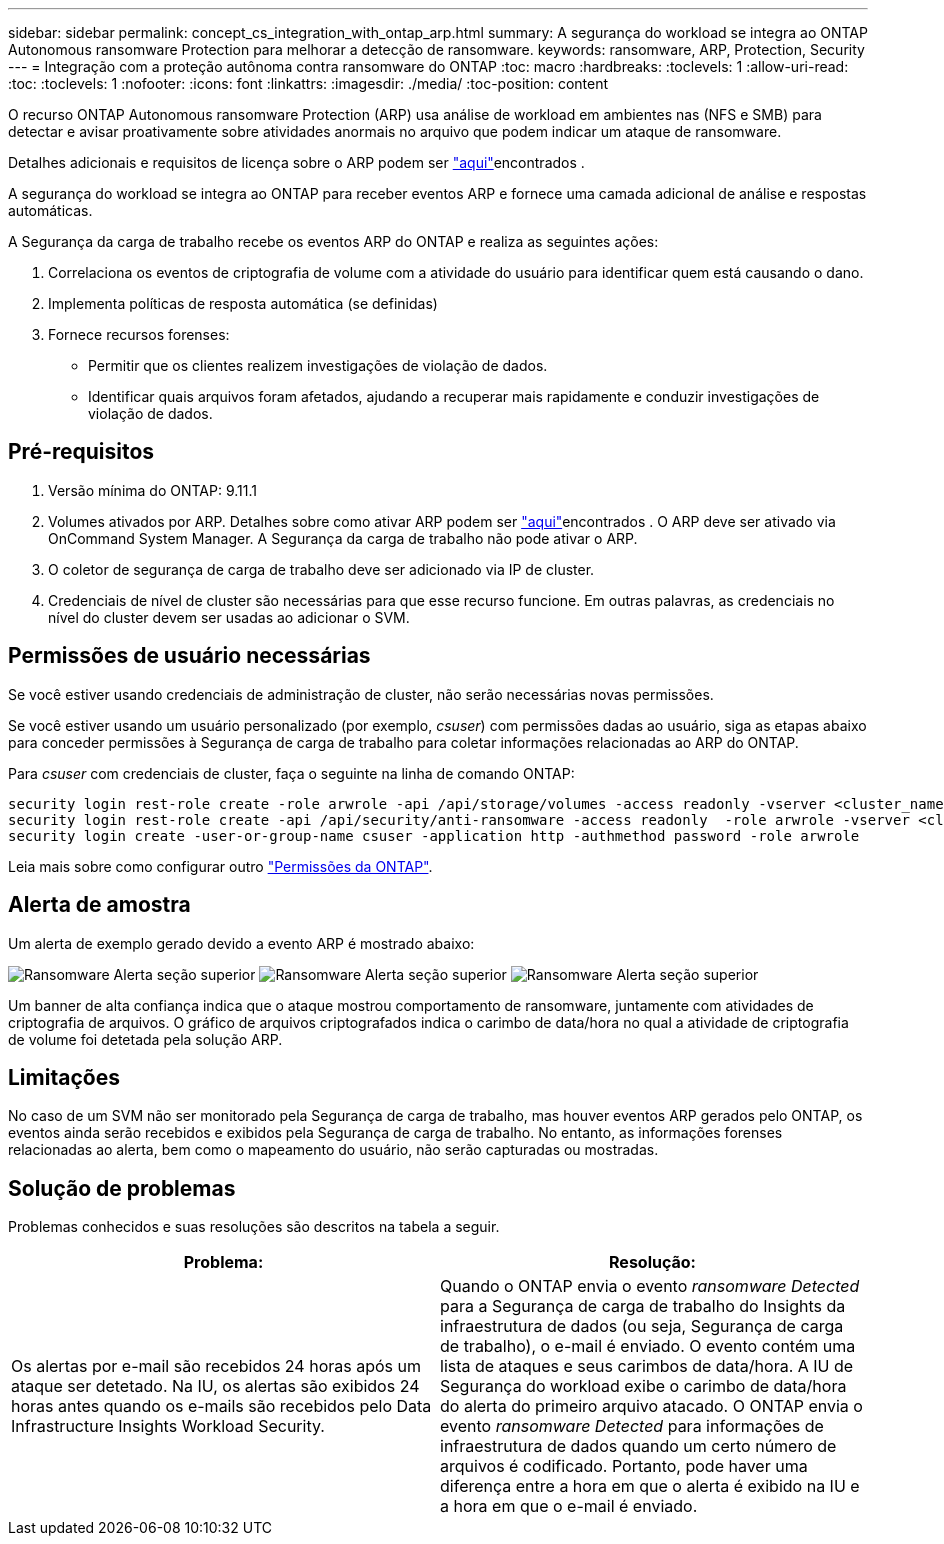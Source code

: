 ---
sidebar: sidebar 
permalink: concept_cs_integration_with_ontap_arp.html 
summary: A segurança do workload se integra ao ONTAP Autonomous ransomware Protection para melhorar a detecção de ransomware. 
keywords: ransomware, ARP, Protection, Security 
---
= Integração com a proteção autônoma contra ransomware do ONTAP
:toc: macro
:hardbreaks:
:toclevels: 1
:allow-uri-read: 
:toc: 
:toclevels: 1
:nofooter: 
:icons: font
:linkattrs: 
:imagesdir: ./media/
:toc-position: content


[role="lead"]
O recurso ONTAP Autonomous ransomware Protection (ARP) usa análise de workload em ambientes nas (NFS e SMB) para detectar e avisar proativamente sobre atividades anormais no arquivo que podem indicar um ataque de ransomware.

Detalhes adicionais e requisitos de licença sobre o ARP podem ser link:https://docs.netapp.com/us-en/ontap/anti-ransomware/index.html["aqui"]encontrados .

A segurança do workload se integra ao ONTAP para receber eventos ARP e fornece uma camada adicional de análise e respostas automáticas.

A Segurança da carga de trabalho recebe os eventos ARP do ONTAP e realiza as seguintes ações:

. Correlaciona os eventos de criptografia de volume com a atividade do usuário para identificar quem está causando o dano.
. Implementa políticas de resposta automática (se definidas)
. Fornece recursos forenses:
+
** Permitir que os clientes realizem investigações de violação de dados.
** Identificar quais arquivos foram afetados, ajudando a recuperar mais rapidamente e conduzir investigações de violação de dados.






== Pré-requisitos

. Versão mínima do ONTAP: 9.11.1
. Volumes ativados por ARP. Detalhes sobre como ativar ARP podem ser link:https://docs.netapp.com/us-en/ontap/anti-ransomware/enable-task.html["aqui"]encontrados . O ARP deve ser ativado via OnCommand System Manager. A Segurança da carga de trabalho não pode ativar o ARP.
. O coletor de segurança de carga de trabalho deve ser adicionado via IP de cluster.
. Credenciais de nível de cluster são necessárias para que esse recurso funcione. Em outras palavras, as credenciais no nível do cluster devem ser usadas ao adicionar o SVM.




== Permissões de usuário necessárias

Se você estiver usando credenciais de administração de cluster, não serão necessárias novas permissões.

Se você estiver usando um usuário personalizado (por exemplo, _csuser_) com permissões dadas ao usuário, siga as etapas abaixo para conceder permissões à Segurança de carga de trabalho para coletar informações relacionadas ao ARP do ONTAP.

Para _csuser_ com credenciais de cluster, faça o seguinte na linha de comando ONTAP:

....
security login rest-role create -role arwrole -api /api/storage/volumes -access readonly -vserver <cluster_name>
security login rest-role create -api /api/security/anti-ransomware -access readonly  -role arwrole -vserver <cluster_name>
security login create -user-or-group-name csuser -application http -authmethod password -role arwrole
....
Leia mais sobre como configurar outro link:task_add_collector_svm.html["Permissões da ONTAP"].



== Alerta de amostra

Um alerta de exemplo gerado devido a evento ARP é mostrado abaixo:

image:CS_Ransomware_Example_1.png["Ransomware Alerta seção superior"] image:CS_Ransomware_Example_2.png["Ransomware Alerta seção superior"] image:CS_Ransomware_Example_3.png["Ransomware Alerta seção superior"]

Um banner de alta confiança indica que o ataque mostrou comportamento de ransomware, juntamente com atividades de criptografia de arquivos. O gráfico de arquivos criptografados indica o carimbo de data/hora no qual a atividade de criptografia de volume foi detetada pela solução ARP.



== Limitações

No caso de um SVM não ser monitorado pela Segurança de carga de trabalho, mas houver eventos ARP gerados pelo ONTAP, os eventos ainda serão recebidos e exibidos pela Segurança de carga de trabalho. No entanto, as informações forenses relacionadas ao alerta, bem como o mapeamento do usuário, não serão capturadas ou mostradas.



== Solução de problemas

Problemas conhecidos e suas resoluções são descritos na tabela a seguir.

[cols="2*"]
|===
| Problema: | Resolução: 


| Os alertas por e-mail são recebidos 24 horas após um ataque ser detetado. Na IU, os alertas são exibidos 24 horas antes quando os e-mails são recebidos pelo Data Infrastructure Insights Workload Security. | Quando o ONTAP envia o evento _ransomware Detected_ para a Segurança de carga de trabalho do Insights da infraestrutura de dados (ou seja, Segurança de carga de trabalho), o e-mail é enviado. O evento contém uma lista de ataques e seus carimbos de data/hora. A IU de Segurança do workload exibe o carimbo de data/hora do alerta do primeiro arquivo atacado. O ONTAP envia o evento _ransomware Detected_ para informações de infraestrutura de dados quando um certo número de arquivos é codificado. Portanto, pode haver uma diferença entre a hora em que o alerta é exibido na IU e a hora em que o e-mail é enviado. 
|===